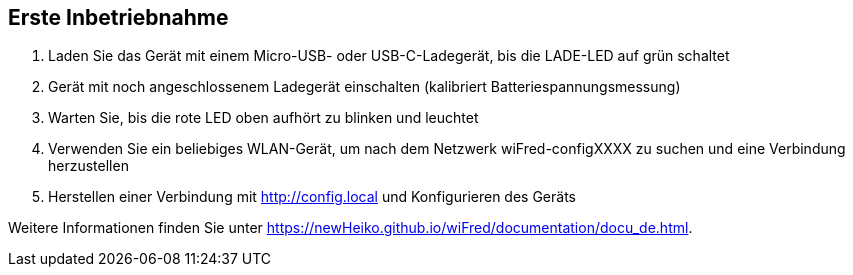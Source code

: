 == Erste Inbetriebnahme

. Laden Sie das Gerät mit einem Micro-USB- oder USB-C-Ladegerät, bis die LADE-LED auf grün schaltet
. Gerät mit noch angeschlossenem Ladegerät einschalten (kalibriert Batteriespannungsmessung)
. Warten Sie, bis die rote LED oben aufhört zu blinken und leuchtet
. Verwenden Sie ein beliebiges WLAN-Gerät, um nach dem Netzwerk wiFred-configXXXX zu suchen und eine Verbindung herzustellen
. Herstellen einer Verbindung mit http://config.local und Konfigurieren des Geräts

Weitere Informationen finden Sie unter https://newHeiko.github.io/wiFred/documentation/docu_de.html.